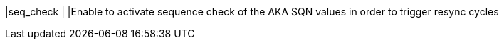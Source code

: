 |seq_check   |
|Enable to activate sequence check of the AKA SQN values in order to trigger
 resync cycles
